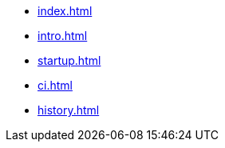 * xref:index.adoc[]
* xref:intro.adoc[]
* xref:startup.adoc[]
* xref:ci.adoc[]
* xref:history.adoc[]

